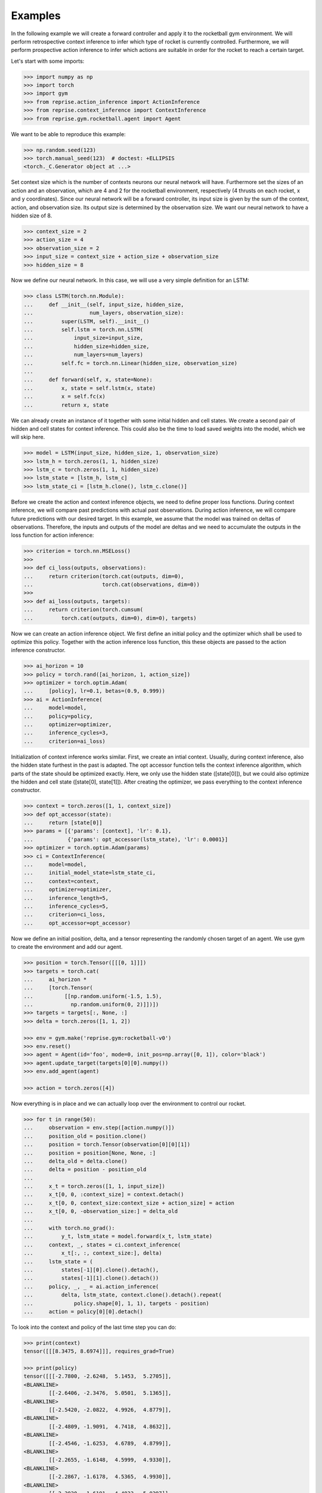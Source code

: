 .. _examples:

Examples
========

In the following example we will create a forward controller and apply it to the rocketball gym environment.
We will perform retrospective context inference to infer which type of rocket is currently controlled.
Furthermore, we will perform prospective action inference to infer which actions are suitable in order for the rocket to reach a certain target.

Let's start with some imports:

.. code-block:: python

    >>> import numpy as np
    >>> import torch
    >>> import gym
    >>> from reprise.action_inference import ActionInference
    >>> from reprise.context_inference import ContextInference
    >>> from reprise.gym.rocketball.agent import Agent

We want to be able to reproduce this example:

.. code-block:: python

    >>> np.random.seed(123)
    >>> torch.manual_seed(123)  # doctest: +ELLIPSIS
    <torch._C.Generator object at ...>

Set context size which is the number of contexts neurons our neural network will have.
Furthermore set the sizes of an action and an observation, which are 4 and 2 for the rocketball environment, respectively (4 thrusts on each rocket, x and y coordinates).
Since our neural network will be a forward controller, its input size is given by the sum of the context, action, and observation size.
Its output size is determined by the observation size.
We want our neural network to have a hidden size of 8.

.. code-block:: python

    >>> context_size = 2
    >>> action_size = 4
    >>> observation_size = 2
    >>> input_size = context_size + action_size + observation_size
    >>> hidden_size = 8

Now we define our neural network.
In this case, we will use a very simple definition for an LSTM:

.. code-block:: python

    >>> class LSTM(torch.nn.Module):
    ...     def __init__(self, input_size, hidden_size,
    ...                  num_layers, observation_size):
    ...         super(LSTM, self).__init__()
    ...         self.lstm = torch.nn.LSTM(
    ...             input_size=input_size,
    ...             hidden_size=hidden_size,
    ...             num_layers=num_layers)
    ...         self.fc = torch.nn.Linear(hidden_size, observation_size)
    ...
    ...     def forward(self, x, state=None):
    ...         x, state = self.lstm(x, state)
    ...         x = self.fc(x)
    ...         return x, state

We can already create an instance of it together with some initial hidden and cell states.
We create a second pair of hidden and cell states for context inference.
This could also be the time to load saved weights into the model, which we will skip here.

.. code-block:: python

    >>> model = LSTM(input_size, hidden_size, 1, observation_size)
    >>> lstm_h = torch.zeros(1, 1, hidden_size)
    >>> lstm_c = torch.zeros(1, 1, hidden_size)
    >>> lstm_state = [lstm_h, lstm_c]
    >>> lstm_state_ci = [lstm_h.clone(), lstm_c.clone()]

Before we create the action and context inference objects, we need to define proper loss functions.
During context inference, we will compare past predictions with actual past observations.
During action inference, we will compare future predictions with our desired target.
In this example, we assume that the model was trained on deltas of observations.
Therefore, the inputs and outputs of the model are deltas and we need to accumulate the outputs in the loss function for action inference:

.. code-block:: python

    >>> criterion = torch.nn.MSELoss()
    >>>
    >>> def ci_loss(outputs, observations):
    ...     return criterion(torch.cat(outputs, dim=0),
    ...                      torch.cat(observations, dim=0))
    >>>
    >>> def ai_loss(outputs, targets):
    ...     return criterion(torch.cumsum(
    ...         torch.cat(outputs, dim=0), dim=0), targets)

Now we can create an action inference object.
We first define an initial policy and the optimizer which shall be used to optimize this policy.
Together with the action inference loss function, this these objects are passed to the action inference constructor.

.. code-block:: python

    >>> ai_horizon = 10
    >>> policy = torch.rand([ai_horizon, 1, action_size])
    >>> optimizer = torch.optim.Adam(
    ...     [policy], lr=0.1, betas=(0.9, 0.999))
    >>> ai = ActionInference(
    ...     model=model,
    ...     policy=policy,
    ...     optimizer=optimizer,
    ...     inference_cycles=3,
    ...     criterion=ai_loss)

Initialization of context inference works similar.
First, we create an intial context.
Usually, during context inference, also the hidden state furthest in the past is adapted.
The opt accessor function tells the context inference algorithm, which parts of the state should be optimized exactly.
Here, we only use the hidden state ([state[0]]), but we could also optimize the hidden and cell state ([state[0], state[1]]).
After creating the optimizer, we pass everything to the context inference constructor.

.. code-block:: python

    >>> context = torch.zeros([1, 1, context_size])
    >>> def opt_accessor(state):
    ...     return [state[0]]
    >>> params = [{'params': [context], 'lr': 0.1},
    ...           {'params': opt_accessor(lstm_state), 'lr': 0.0001}]
    >>> optimizer = torch.optim.Adam(params)
    >>> ci = ContextInference(
    ...     model=model,
    ...     initial_model_state=lstm_state_ci,
    ...     context=context,
    ...     optimizer=optimizer,
    ...     inference_length=5,
    ...     inference_cycles=5,
    ...     criterion=ci_loss,
    ...     opt_accessor=opt_accessor)

Now we define an initial position, delta, and a tensor representing the randomly chosen target of an agent.
We use gym to create the environment and add our agent.

.. code-block:: python

    >>> position = torch.Tensor([[[0, 1]]])
    >>> targets = torch.cat(
    ...     ai_horizon *
    ...     [torch.Tensor(
    ...          [[np.random.uniform(-1.5, 1.5),
    ...            np.random.uniform(0, 2)]])])
    >>> targets = targets[:, None, :]
    >>> delta = torch.zeros([1, 1, 2])

    >>> env = gym.make('reprise.gym:rocketball-v0')
    >>> env.reset()
    >>> agent = Agent(id='foo', mode=0, init_pos=np.array([0, 1]), color='black')
    >>> agent.update_target(targets[0][0].numpy())
    >>> env.add_agent(agent)

    >>> action = torch.zeros([4])

Now everything is in place and we can actually loop over the environment to control our rocket.

.. code-block:: python

    >>> for t in range(50):
    ...     observation = env.step([action.numpy()])
    ...     position_old = position.clone()
    ...     position = torch.Tensor(observation[0][0][1])
    ...     position = position[None, None, :]
    ...     delta_old = delta.clone()
    ...     delta = position - position_old
    ...
    ...     x_t = torch.zeros([1, 1, input_size])
    ...     x_t[0, 0, :context_size] = context.detach()
    ...     x_t[0, 0, context_size:context_size + action_size] = action
    ...     x_t[0, 0, -observation_size:] = delta_old
    ...
    ...     with torch.no_grad():
    ...         y_t, lstm_state = model.forward(x_t, lstm_state)
    ...     context, _, states = ci.context_inference(
    ...         x_t[:, :, context_size:], delta)
    ...     lstm_state = (
    ...         states[-1][0].clone().detach(),
    ...         states[-1][1].clone().detach())
    ...     policy, _, _ = ai.action_inference(
    ...         delta, lstm_state, context.clone().detach().repeat(
    ...             policy.shape[0], 1, 1), targets - position)
    ...     action = policy[0][0].detach()


To look into the context and policy of the last time step you can do:

.. code-block:: python

    >>> print(context)
    tensor([[[8.3475, 8.6974]]], requires_grad=True)

    >>> print(policy)
    tensor([[[-2.7800, -2.6248,  5.1453,  5.2705]],
    <BLANKLINE>
            [[-2.6406, -2.3476,  5.0501,  5.1365]],
    <BLANKLINE>
            [[-2.5420, -2.0822,  4.9926,  4.8779]],
    <BLANKLINE>
            [[-2.4809, -1.9091,  4.7418,  4.8632]],
    <BLANKLINE>
            [[-2.4546, -1.6253,  4.6789,  4.8799]],
    <BLANKLINE>
            [[-2.2655, -1.6148,  4.5999,  4.9330]],
    <BLANKLINE>
            [[-2.2867, -1.6178,  4.5365,  4.9930]],
    <BLANKLINE>
            [[-2.3020, -1.6191,  4.4833,  5.0297]],
    <BLANKLINE>
            [[-2.3059, -1.6162,  4.4822,  5.0515]],
    <BLANKLINE>
            [[-2.3082, -1.6133,  4.4830,  5.0539]]], grad_fn=<CloneBackward>)
